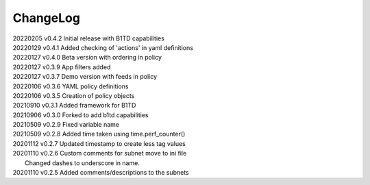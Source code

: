 *********
ChangeLog
*********

|   20220205	v0.4.2	 Initial release with B1TD capabilities
|   20220129	v0.4.1	 Added checking of 'actions' in yaml definitions
|   20220127	v0.4.0	 Beta version with ordering in policy 
|   20220127	v0.3.9	 App filters added
|   20220127	v0.3.7	 Demo version with feeds in policy
|   20220106	v0.3.6	 YAML policy definitions
|   20220106	v0.3.5	 Creation of policy objects
|   20210910	v0.3.1	 Added framework for B1TD
|   20210906	v0.3.0	 Forked to add b1td capabilities
|   20210509	v0.2.9	 Fixed variable name
|   20210509	v0.2.8	 Added time taken using time.perf_counter()
|   20201112	v0.2.7	 Updated timestamp to create less tag values
|   20201110	v0.2.6	 Custom comments for subnet move to ini file
|                        Changed dashes to underscore in name.
|   20201110	v0.2.5	 Added comments/descriptions to the subnets

